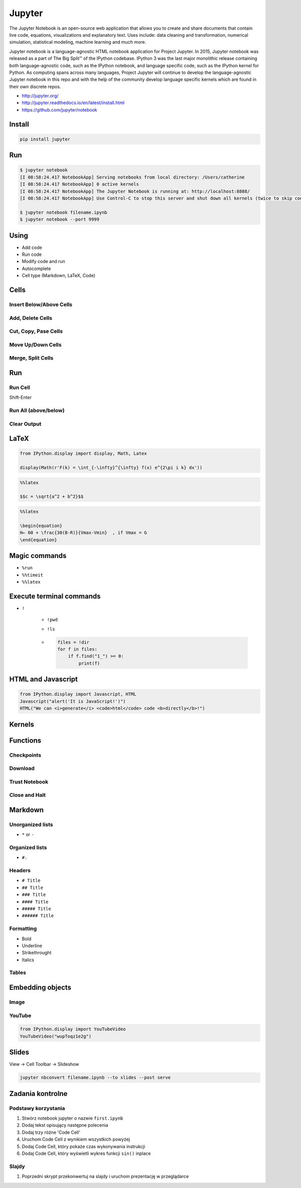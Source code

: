 *******
Jupyter
*******

The Jupyter Notebook is an open-source web application that allows you to create and share documents that contain live code, equations, visualizations and explanatory text. Uses include: data cleaning and transformation, numerical simulation, statistical modeling, machine learning and much more.

Jupyter notebook is a language-agnostic HTML notebook application for Project Jupyter. In 2015, Jupyter notebook was released as a part of The Big Split™ of the IPython codebase. IPython 3 was the last major monolithic release containing both language-agnostic code, such as the IPython notebook, and language specific code, such as the IPython kernel for Python. As computing spans across many languages, Project Jupyter will continue to develop the language-agnostic Jupyter notebook in this repo and with the help of the community develop language specific kernels which are found in their own discrete repos.

* http://jupyter.org/
* http://jupyter.readthedocs.io/en/latest/install.html
* https://github.com/jupyter/notebook

Install
=======
.. code-block:: console

    pip install jupyter

Run
===
.. code-block:: console

    $ jupyter notebook
    [I 08:58:24.417 NotebookApp] Serving notebooks from local directory: /Users/catherine
    [I 08:58:24.417 NotebookApp] 0 active kernels
    [I 08:58:24.417 NotebookApp] The Jupyter Notebook is running at: http://localhost:8888/
    [I 08:58:24.417 NotebookApp] Use Control-C to stop this server and shut down all kernels (twice to skip confirmation).

    $ jupyter notebook filename.ipynb
    $ jupyter notebook --port 9999

Using
=====
* Add code
* Run code
* Modify code and run
* Autocomplete
* Cell type (Markdown, LaTeX, Code)

Cells
=====
Insert Below/Above Cells
------------------------

Add, Delete Cells
-----------------

Cut, Copy, Pase Cells
---------------------

Move Up/Down Cells
------------------

Merge, Split Cells
------------------

Run
===
Run Cell
--------
Shift-Enter

Run All (above/below)
---------------------

Clear Output
------------

LaTeX
=====
.. code-block:: python

    from IPython.display import display, Math, Latex

    display(Math(r'F(k) = \int_{-\infty}^{\infty} f(x) e^{2\pi i k} dx'))

.. code-block:: python

    %%latex

    $$c = \sqrt{a^2 + b^2}$$

.. code-block:: python

    %%latex

    \begin{equation}
    H← ​​​60 ​+​ \frac{​​30(B-R)​​}{Vmax-Vmin}  ​​, if V​max​​ = G
    \end{equation}

Magic commands
==============
* ``%run``
* ``%%timeit``
* ``%%latex``


Execute terminal commands
=========================
* ``!``

    * ``!pwd``
    * ``!ls``
    * .. code-block:: python

        files = !dir
        for f in files:
            if f.find("1_") >= 0:
                print(f)


HTML and Javascript
===================
.. code-block:: python

    from IPython.display import Javascript, HTML
    Javascript("alert('It is JavaScript!')")
    HTML("We can <i>generate</i> <code>html</code> code <b>directly</b>!")


Kernels
=======

Functions
=========

Checkpoints
-----------

Download
--------

Trust Notebook
--------------

Close and Halt
--------------


Markdown
========

Unorganized lists
-----------------
* ``*`` or ``-``

Organized lists
---------------
* ``#.``

Headers
-------
* ``# Title``
* ``## Title``
* ``### Title``
* ``#### Title``
* ``##### Title``
* ``###### Title``

Formatting
----------
* Bold
* Underline
* Strikethrought
* Italics

Tables
------

Embedding objects
=================

Image
-----

YouTube
-------
.. code-block:: python

    from IPython.display import YouTubeVideo
    YouTubeVideo("wupToqz1e2g")

Slides
======
View -> Cell Toolbar -> Slideshow

.. code-block:: console

    jupyter nbconvert filename.ipynb --to slides --post serve


Zadania kontrolne
=================

Podstawy korzystania
--------------------
#. Stwórz notebook jupyter o nazwie ``first.ipynb``
#. Dodaj tekst opisujący następne polecenia
#. Dodaj trzy różne 'Code Cell'
#. Uruchom Code Cell z wynikiem wszystkich powyżej
#. Dodaj Code Cell, który pokaże czas wykonywania instrukcji
#. Dodaj Code Cell, który wyświetli wykres funkcji ``sin()`` inplace

Slajdy
------
#. Poprzedni skrypt przekonwertuj na slajdy i uruchom prezentację w przeglądarce